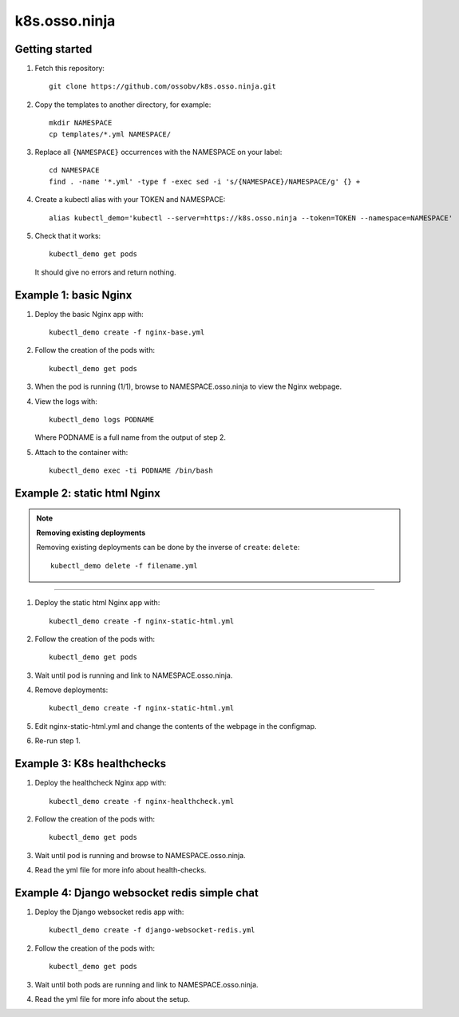 k8s.osso.ninja
==============

Getting started
---------------

1. Fetch this repository::

    git clone https://github.com/ossobv/k8s.osso.ninja.git

#. Copy the templates to another directory, for example::

    mkdir NAMESPACE
    cp templates/*.yml NAMESPACE/

#. Replace all ``{NAMESPACE}`` occurrences with the NAMESPACE on your label::

    cd NAMESPACE
    find . -name '*.yml' -type f -exec sed -i 's/{NAMESPACE}/NAMESPACE/g' {} +

#. Create a kubectl alias with your TOKEN and NAMESPACE::

    alias kubectl_demo='kubectl --server=https://k8s.osso.ninja --token=TOKEN --namespace=NAMESPACE'

#. Check that it works::

    kubectl_demo get pods

   It should give no errors and return nothing.


Example 1: basic Nginx
----------------------

1. Deploy the basic Nginx app with::

    kubectl_demo create -f nginx-base.yml

#. Follow the creation of the pods with::

    kubectl_demo get pods

#. When the pod is running (1/1), browse to NAMESPACE.osso.ninja to view
   the Nginx webpage.

#. View the logs with::

    kubectl_demo logs PODNAME

   Where PODNAME is a full name from the output of step 2.

#. Attach to the container with::

    kubectl_demo exec -ti PODNAME /bin/bash


Example 2: static html Nginx
----------------------------

.. note:: **Removing existing deployments**

    Removing existing deployments can be done by the inverse of
    ``create``: ``delete``::

        kubectl_demo delete -f filename.yml

----

1. Deploy the static html Nginx app with::

    kubectl_demo create -f nginx-static-html.yml

#. Follow the creation of the pods with::

    kubectl_demo get pods

#. Wait until pod is running and link to NAMESPACE.osso.ninja.

#. Remove deployments::

    kubectl_demo create -f nginx-static-html.yml

#. Edit nginx-static-html.yml and change the contents of the webpage in
   the configmap.

#. Re-run step 1.


Example 3: K8s healthchecks
---------------------------

1. Deploy the healthcheck Nginx app with::

    kubectl_demo create -f nginx-healthcheck.yml

#. Follow the creation of the pods with::

    kubectl_demo get pods

#. Wait until pod is running and browse to NAMESPACE.osso.ninja.

#. Read the yml file for more info about health-checks.


Example 4: Django websocket redis simple chat
---------------------------------------------

1. Deploy the Django websocket redis app with::

    kubectl_demo create -f django-websocket-redis.yml

#. Follow the creation of the pods with::

    kubectl_demo get pods

#. Wait until both pods are running and link to NAMESPACE.osso.ninja.

#. Read the yml file for more info about the setup.
